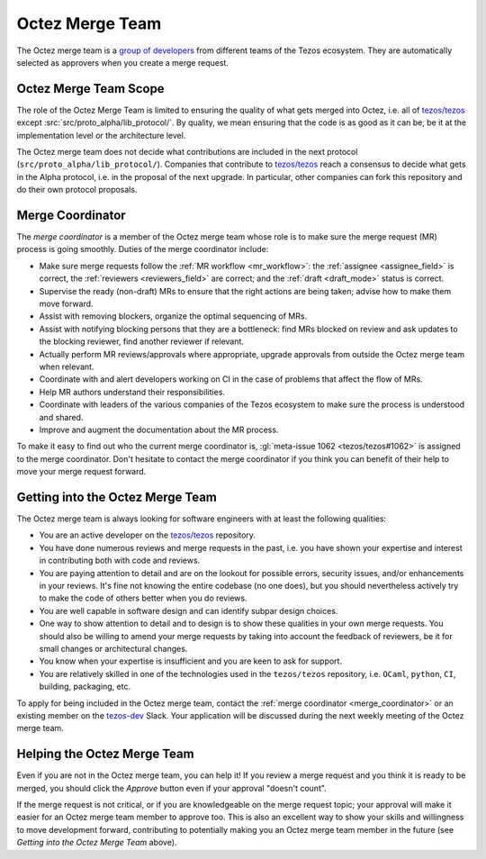 Octez Merge Team
================

The Octez merge team is a `group of developers
<https://gitlab.com/groups/tezos/-/group_members>`_
from different teams of the
Tezos ecosystem.
They are automatically selected as approvers when you create a merge
request.

Octez Merge Team Scope
----------------------

The role of the Octez Merge Team is limited to ensuring the quality
of what gets merged into Octez, i.e. all of `tezos/tezos
<https://gitlab.com/tezos/tezos>`_ except :src:`src/proto_alpha/lib_protocol/`.
By quality, we mean ensuring that the code is as good as it can be, be it
at the implementation level or the architecture level.

The Octez merge team does not decide what contributions are included in
the next protocol (``src/proto_alpha/lib_protocol/``). Companies that contribute to
`tezos/tezos <https://gitlab.com/tezos/tezos>`_
reach a consensus to decide what gets in the Alpha protocol,
i.e. in the proposal of the next upgrade. In particular, other companies
can fork this repository and do their own protocol proposals.

.. _merge_coordinator:

Merge Coordinator
-----------------

The *merge coordinator* is a member of the Octez merge team whose role
is to make sure the merge request (MR) process is going smoothly. Duties
of the merge coordinator include:

* Make sure merge requests follow the :ref:`MR workflow <mr_workflow>`:
  the :ref:`assignee <assignee_field>` is correct, the :ref:`reviewers <reviewers_field>`
  are correct; and the :ref:`draft <draft_mode>` status is correct.
* Supervise the ready (non-draft) MRs to ensure that the right actions are being taken;
  advise how to make them move forward.
* Assist with removing blockers, organize the optimal sequencing of MRs.
* Assist with notifying blocking persons that they are a bottleneck:
  find MRs blocked on review and ask updates to the blocking reviewer,
  find another reviewer if relevant.
* Actually perform MR reviews/approvals where appropriate, upgrade
  approvals from outside the Octez merge team when relevant.
* Coordinate with and alert developers working on CI in the case of problems
  that affect the flow of MRs.
* Help MR authors understand their responsibilities.
* Coordinate with leaders of the various companies of the Tezos ecosystem to
  make sure the process is understood and shared.
* Improve and augment the documentation about the MR process.

To make it easy to find out who the current merge coordinator is,
:gl:`meta-issue 1062 <tezos/tezos#1062>` is assigned to the merge coordinator.
Don't hesitate to contact the merge coordinator if you think you can
benefit of their help to move your merge request forward.

Getting into the Octez Merge Team
---------------------------------

The Octez merge team is always looking for software engineers with at least the following qualities:

- You are an active developer on the `tezos/tezos
  <https://gitlab.com/tezos/tezos>`_ repository.
- You have done numerous reviews and merge requests in the past, i.e. you have
  shown your expertise and interest in contributing both with code and reviews.
- You are paying attention to detail and are on the lookout for possible
  errors, security issues, and/or enhancements in your reviews. It's fine not knowing
  the entire codebase (no one does), but you should nevertheless
  actively try to make the code of others better when you do reviews.
- You are well capable in software design and can identify subpar design choices.
- One way to show attention to detail and to design is to show these
  qualities in your own merge requests. You should also be willing to amend your merge
  requests by taking into account the feedback of reviewers, be it
  for small changes or architectural changes.
- You know when your expertise is insufficient and you are keen to
  ask for support.
- You are relatively skilled in one of the technologies used in the ``tezos/tezos``
  repository, i.e. ``OCaml``, ``python``, ``CI``, building, packaging, etc.

To apply for being included in the Octez merge team, contact the :ref:`merge coordinator <merge_coordinator>` or
an existing member on the `tezos-dev <https://tezos-dev.slack.com/>`_ Slack. Your application
will be discussed during the next weekly meeting of the Octez merge team.

Helping the Octez Merge Team
----------------------------

Even if you are not in the Octez merge team, you can help it! If you review a merge
request and you think it is ready to be merged, you should click the *Approve* button
even if your approval "doesn't count".

If the merge request is not critical,
or if you are knowledgeable on the merge request topic; your approval
will make it easier for an Octez merge team member to approve too.
This is also an excellent way to show your skills and willingness to move development
forward, contributing to potentially making you an Octez merge team member in the future
(see *Getting into the Octez Merge Team* above).
